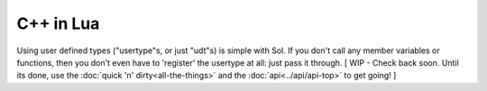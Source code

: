 C++ in Lua
==========

Using user defined types ("usertype"s, or just "udt"s) is simple with Sol. If you don't call any member variables or functions, then you don't even have to 'register' the usertype at all: just pass it through. [ WIP - Check back soon. Until its done, use the :doc:`quick 'n' dirty<all-the-things>` and the :doc:`api<../api/api-top>` to get going! ]